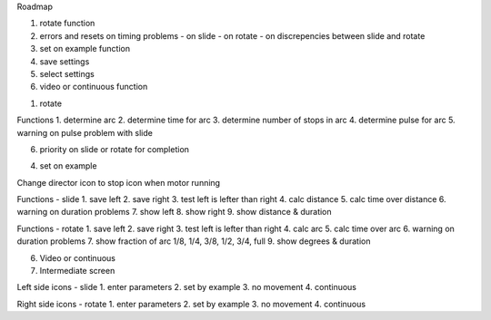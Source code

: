Roadmap

1. rotate function
2. errors and resets on timing problems
   - on slide
   - on rotate
   - on discrepencies between slide and rotate
3. set on example function
4. save settings
5. select settings
6. video or continuous function


1. rotate

Functions
1. determine arc
2. determine time for arc
3. determine number of stops in arc
4. determine pulse for arc
5. warning on pulse problem with slide

6. priority on slide or rotate for completion

4. set on example

Change director icon to stop icon when motor running

Functions - slide
1. save left
2. save right
3. test left is lefter than right
4. calc distance
5. calc time over distance
6. warning on duration problems
7. show left
8. show right
9. show distance & duration

Functions - rotate
1. save left
2. save right
3. test left is lefter than right
4. calc arc
5. calc time over arc
6. warning on duration problems
7. show fraction of arc 1/8, 1/4, 3/8, 1/2, 3/4, full
9. show degrees & duration



6. Video or continuous





7. Intermediate screen

Left side icons - slide
1. enter parameters
2. set by example
3. no movement
4. continuous

Right side icons - rotate
1. enter parameters
2. set by example
3. no movement
4. continuous
